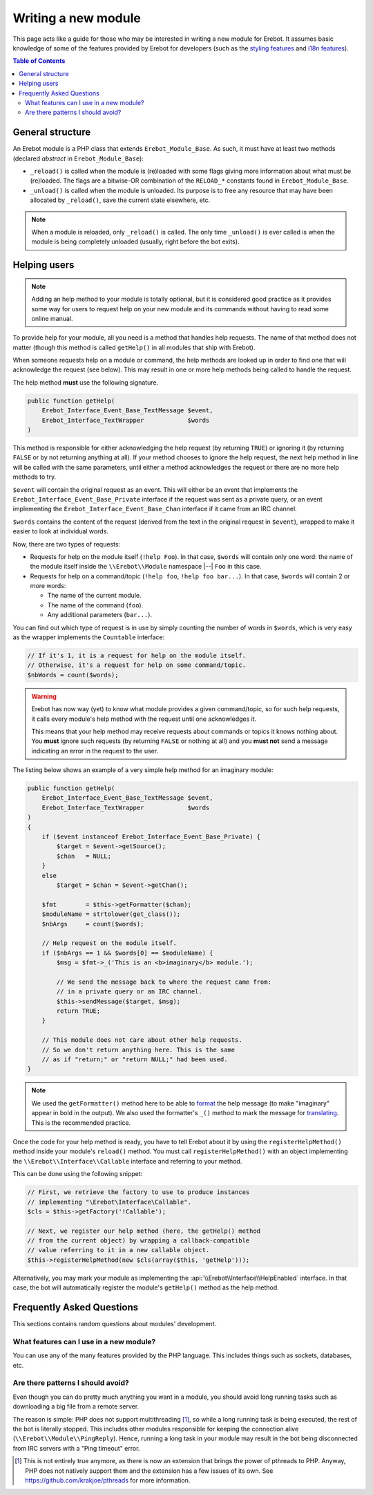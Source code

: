 ..  _`Writing a new module`:

Writing a new module
====================

This page acts like a guide for those who may be interested in writing a new
module for Erebot. It assumes basic knowledge of some of the features provided
by Erebot for developers (such as the `styling features`_ and `i18n features`_).

..  contents:: Table of Contents
    :local:

General structure
-----------------

An Erebot module is a PHP class that extends ``Erebot_Module_Base``.
As such, it must have at least two methods (declared *abstract* in
``Erebot_Module_Base``):

-   ``_reload()`` is called when the module is (re)loaded with some
    flags giving more information about what must be (re)loaded.
    The flags are a bitwise-OR combination of the ``RELOAD_*`` constants
    found in ``Erebot_Module_Base``.

-   ``_unload()`` is called when the module is unloaded. Its purpose
    is to free any resource that may have been allocated by ``_reload()``,
    save the current state elsewhere, etc.

..  note::
    When a module is reloaded, only ``_reload()`` is called.
    The only time ``_unload()`` is ever called is when the module
    is being completely unloaded (usually, right before the bot
    exits).


Helping users
-------------

..  note::
    Adding an help method to your module is totally optional, but it is
    considered good practice as it provides some way for users to request
    help on your new module and its commands without having to read some
    online manual.

To provide help for your module, all you need is a method that handles
help requests. The name of that method does not matter (though this method
is called ``getHelp()`` in all modules that ship with Erebot).

When someone requests help on a module or command, the help methods are
looked up in order to find one that will acknowledge the request (see below).
This may result in one or more help methods being called to handle the request.

The help method **must** use the following signature.

..  sourcecode:: inline-php

    public function getHelp(
        Erebot_Interface_Event_Base_TextMessage $event,
        Erebot_Interface_TextWrapper            $words
    )

This method is responsible for either acknowledging the help request
(by returning ``TRUE``) or ignoring it (by returning ``FALSE`` or by
not returning anything at all). If your method chooses to ignore the
help request, the next help method in line will be called with the
same parameters, until either a method acknowledges the request
or there are no more help methods to try.

``$event`` will contain the original request as an event. This will either be
an event that implements the ``Erebot_Interface_Event_Base_Private`` interface
if the request was sent as a private query, or an event implementing the
``Erebot_Interface_Event_Base_Chan`` interface if it came from an IRC channel.

``$words`` contains the content of the request (derived from the text in the
original request in ``$event``), wrapped to make it easier to look at individual
words.

Now, there are two types of requests:

-   Requests for help on the module itself (``!help Foo``).
    In that case, ``$words`` will contain only one word:
    the name of the module itself inside the
    ``\\Erebot\\Module`` namespace |--| ``Foo`` in this case.

-   Requests for help on a command/topic (``!help foo``, ``!help foo bar...``).
    In that case, ``$words`` will contain 2 or more words:

    *   The name of the current module.
    *   The name of the command (``foo``).
    *   Any additional parameters (``bar...``).

You can find out which type of request is in use by simply counting the number
of words in ``$words``, which is very easy as the wrapper implements the
``Countable`` interface:

..  sourcecode:: inline-php

    // If it's 1, it is a request for help on the module itself.
    // Otherwise, it's a request for help on some command/topic.
    $nbWords = count($words);

..  warning::
    Erebot has now way (yet) to know what module provides a given
    command/topic, so for such help requests, it calls every module's
    help method with the request until one acknowledges it.

    This means that your help method may receive requests about commands
    or topics it knows nothing about. You **must** ignore such requests
    (by returning ``FALSE`` or nothing at all) and you **must not**
    send a message indicating an error in the request to the user.

The listing below shows an example of a very simple help method for
an imaginary module:

..  sourcecode:: inline-php

    public function getHelp(
        Erebot_Interface_Event_Base_TextMessage $event,
        Erebot_Interface_TextWrapper            $words
    )
    {
        if ($event instanceof Erebot_Interface_Event_Base_Private) {
            $target = $event->getSource();
            $chan   = NULL;
        }
        else
            $target = $chan = $event->getChan();

        $fmt        = $this->getFormatter($chan);
        $moduleName = strtolower(get_class());
        $nbArgs     = count($words);

        // Help request on the module itself.
        if ($nbArgs == 1 && $words[0] == $moduleName) {
            $msg = $fmt->_('This is an <b>imaginary</b> module.');

            // We send the message back to where the request came from:
            // in a private query or an IRC channel.
            $this->sendMessage($target, $msg);
            return TRUE;
        }

        // This module does not care about other help requests.
        // So we don't return anything here. This is the same
        // as if "return;" or "return NULL;" had been used.
    }

..  note::
    We used the ``getFormatter()`` method here to be able to `format`_ the help
    message (to make "imaginary" appear in bold in the output). We also used
    the formatter's ``_()`` method to mark the message for `translating`_.
    This is the recommended practice.


Once the code for your help method is ready, you have to tell Erebot about it
by using the ``registerHelpMethod()`` method inside your module's ``reload()``
method. You must call ``registerHelpMethod()`` with an object implementing the
``\\Erebot\\Interface\\Callable`` interface and referring to your method.

This can be done using the following snippet:

..  sourcecode:: inline-php

    // First, we retrieve the factory to use to produce instances
    // implementing "\Erebot\Interface\Callable".
    $cls = $this->getFactory('!Callable');

    // Next, we register our help method (here, the getHelp() method
    // from the current object) by wrapping a callback-compatible
    // value referring to it in a new callable object.
    $this->registerHelpMethod(new $cls(array($this, 'getHelp')));

Alternatively, you may mark your module as implementing the
:api:`\\Erebot\\Interface\\HelpEnabled` interface.
In that case, the bot will automatically register the module's
``getHelp()`` method as the help method.


Frequently Asked Questions
--------------------------

This sections contains random questions about modules' development.

What features can I use in a new module?
~~~~~~~~~~~~~~~~~~~~~~~~~~~~~~~~~~~~~~~~

You can use any of the many features provided by the PHP language.
This includes things such as sockets, databases, etc.

Are there patterns I should avoid?
~~~~~~~~~~~~~~~~~~~~~~~~~~~~~~~~~~

Even though you can do pretty much anything you want in a module,
you should avoid long running tasks such as downloading a big file
from a remote server.

The reason is simple: PHP does not support multithreading [#pthreads]_,
so while a long running task is being executed, the rest of the bot
is literally stopped. This includes other modules responsible for keeping
the connection alive (``\\Erebot\\Module\\PingReply``).
Hence, running a long task in your module may result in the bot
being disconnected from IRC servers with a "Ping timeout" error.

.. [#pthreads]
    This is not entirely true anymore, as there is now an extension
    that brings the power of pthreads to PHP. Anyway, PHP does not
    natively support them and the extension has a few issues of its own.
    See https://github.com/krakjoe/pthreads for more information.

..  _`styling features`:
..  _`format`:
    Styling.html
..  _`i18n features`:
..  _`translating`:
    Internationalization.html

.. vim: ts=4 et
